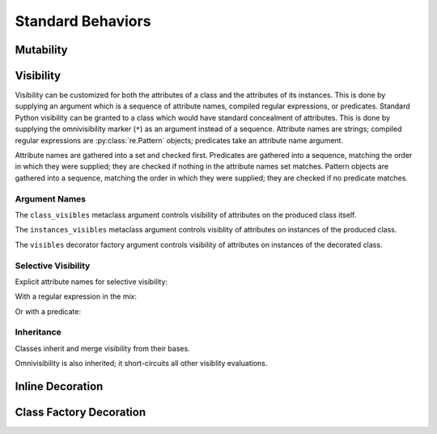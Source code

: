 .. vim: set fileencoding=utf-8:
.. -*- coding: utf-8 -*-
.. +--------------------------------------------------------------------------+
   |                                                                          |
   | Licensed under the Apache License, Version 2.0 (the "License");          |
   | you may not use this file except in compliance with the License.         |
   | You may obtain a copy of the License at                                  |
   |                                                                          |
   |     http://www.apache.org/licenses/LICENSE-2.0                           |
   |                                                                          |
   | Unless required by applicable law or agreed to in writing, software      |
   | distributed under the License is distributed on an "AS IS" BASIS,        |
   | WITHOUT WARRANTIES OR CONDITIONS OF ANY KIND, either express or implied. |
   | See the License for the specific language governing permissions and      |
   | limitations under the License.                                           |
   |                                                                          |
   +--------------------------------------------------------------------------+


*******************************************************************************
Standard Behaviors
*******************************************************************************


Mutability
===============================================================================

.. todo:: Contents


Visibility
===============================================================================

Visibility can be customized for both the attributes of a class and the
attributes of its instances. This is done by supplying an argument which is a
sequence of attribute names, compiled regular expressions, or predicates.
Standard Python visibility can be granted to a class which would have standard
concealment of attributes. This is done by supplying the omnivisibility marker
(``*``) as an argument instead of a sequence. Attribute names are strings;
compiled regular expressions are :py:class:`re.Pattern` objects; predicates
take an attribute name argument.

Attribute names are gathered into a set and checked first. Predicates are
gathered into a sequence, matching the order in which they were supplied; they
are checked if nothing in the attribute names set matches. Pattern objects are
gathered into a sequence, matching the order in which they were supplied; they
are checked if no predicate matches.

.. doctest:: Standard.Visibility

    >>> import classcore.standard as ccstd


Argument Names
-------------------------------------------------------------------------------

The ``class_visibles`` metaclass argument controls visibility of attributes on
the produced class itself.

.. doctest:: Standard.Visibility

    >>> class Point2d( ccstd.DataclassObject, class_visibles = '*' ):
    ...     x: float
    ...     y: float
    ...
    >>> '__annotations__' in dir( Point2d )
    True

The ``instances_visibles`` metaclass argument controls visiblity of attributes
on instances of the produced class.

.. doctest:: Standard.Visibility

    >>> class Point2d( ccstd.DataclassObject, instances_visibles = '*' ):
    ...     x: float
    ...     y: float
    ...
    >>> point = Point2d( x = 3, y = 4 )
    >>> '__slots__' in dir( point )
    True

The ``visibles`` decorator factory argument controls visibility of attributes
on instances of the decorated class.

.. doctest:: Standard.Visibility

    >>> @ccstd.dataclass_with_standard_behaviors( visibles = '*' )
    ... class Point2d:
    ...     x: float
    ...     y: float
    ...
    >>> point = Point2d( x = 5, y = 12 )
    >>> '__slots__' in dir( point )
    True


Selective Visibility
-------------------------------------------------------------------------------

Explicit attribute names for selective visibility:

.. doctest:: Standard.Visibility

    >>> @ccstd.dataclass_with_standard_behaviors( visibles = ( 'x', '__slots__' ) )
    ... class Point2d:
    ...     x: float
    ...     y: float
    ...
    >>> point = Point2d( x = 5, y = 12 )
    >>> dir( point )
    ['__slots__', 'x']
    >>> point.y
    12

With a regular expression in the mix:

.. doctest:: Standard.Visibility

    >>> import re
    >>> regex = re.compile( r'''__dataclass_.*__''' )
    >>> @ccstd.dataclass_with_standard_behaviors( visibles = ( 'x', 'y', regex ) )
    ... class Point2d:
    ...     x: float
    ...     y: float
    ...
    >>> point = Point2d( x = 5, y = 12 )
    >>> dir( point )
    ['__dataclass_fields__', '__dataclass_params__', 'x', 'y']

Or with a predicate:

.. doctest:: Standard.Visibility

    >>> def predicate( name: str ) -> bool:
    ...     return not name.startswith( '_' ) or name.startswith( '__dataclass' )
    ...
    >>> @ccstd.dataclass_with_standard_behaviors( visibles = ( predicate, ) )
    ... class Point2d:
    ...     x: float
    ...     y: float
    ...
    >>> point = Point2d( x = 5, y = 12 )
    >>> dir( point )
    ['__dataclass_fields__', '__dataclass_params__', 'x', 'y']


Inheritance
-------------------------------------------------------------------------------

Classes inherit and merge visibility from their bases.

.. doctest:: Standard.Visibility

    >>> @ccstd.dataclass_with_standard_behaviors( visibles = ( '__slots__', ) )
    ... class Point3d( Point2d ):
    ...     z: float
    ...
    >>> point3 = Point3d( x = 3, y = 5, z = 6 )
    >>> dir( point3 )
    ['__dataclass_fields__', '__dataclass_params__', '__slots__', 'x', 'y', 'z']

Omnivisibility is also inherited; it short-circuits all other visiblity
evaluations.


Inline Decoration
===============================================================================

.. todo:: Contents. Add `typing_extension.runtime_checkable`.


Class Factory Decoration
===============================================================================

.. todo:: Demonstrate idempotence of applying on subclass of metaclass.
